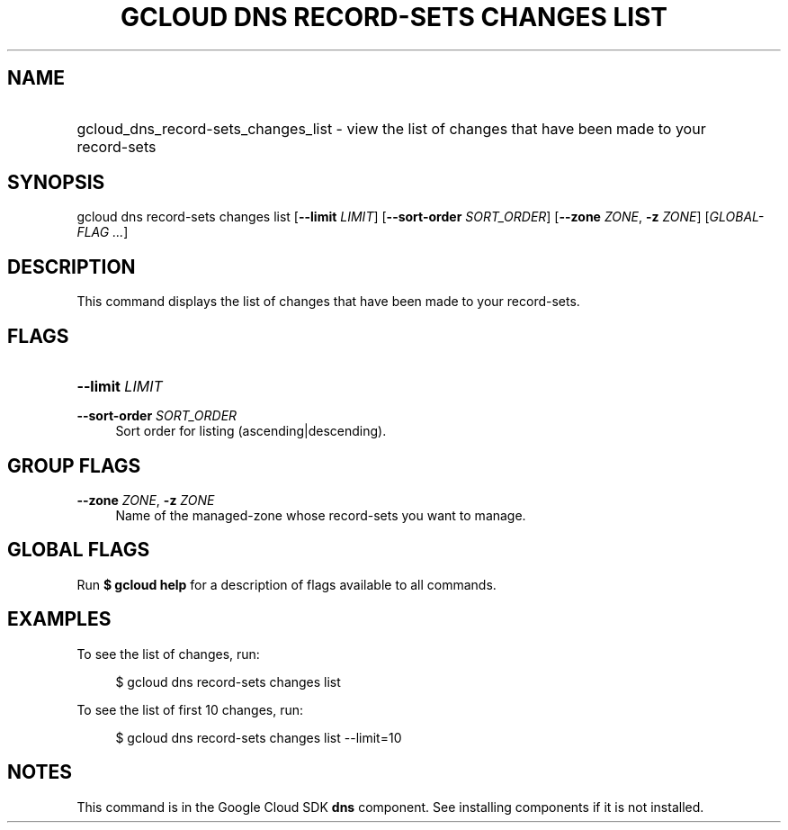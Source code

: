 .TH "GCLOUD DNS RECORD-SETS CHANGES LIST" "1" "" "" ""
.ie \n(.g .ds Aq \(aq
.el       .ds Aq '
.nh
.ad l
.SH "NAME"
.HP
gcloud_dns_record-sets_changes_list \- view the list of changes that have been made to your record\-sets
.SH "SYNOPSIS"
.sp
gcloud dns record\-sets changes list [\fB\-\-limit\fR \fILIMIT\fR] [\fB\-\-sort\-order\fR \fISORT_ORDER\fR] [\fB\-\-zone\fR \fIZONE\fR, \fB\-z\fR \fIZONE\fR] [\fIGLOBAL\-FLAG \&...\fR]
.SH "DESCRIPTION"
.sp
This command displays the list of changes that have been made to your record\-sets\&.
.SH "FLAGS"
.HP
\fB\-\-limit\fR \fILIMIT\fR
.RE
.PP
\fB\-\-sort\-order\fR \fISORT_ORDER\fR
.RS 4
Sort order for listing (ascending|descending)\&.
.RE
.SH "GROUP FLAGS"
.PP
\fB\-\-zone\fR \fIZONE\fR, \fB\-z\fR \fIZONE\fR
.RS 4
Name of the managed\-zone whose record\-sets you want to manage\&.
.RE
.SH "GLOBAL FLAGS"
.sp
Run \fB$ \fR\fBgcloud\fR\fB help\fR for a description of flags available to all commands\&.
.SH "EXAMPLES"
.sp
To see the list of changes, run:
.sp
.if n \{\
.RS 4
.\}
.nf
$ gcloud dns record\-sets changes list
.fi
.if n \{\
.RE
.\}
.sp
To see the list of first 10 changes, run:
.sp
.if n \{\
.RS 4
.\}
.nf
$ gcloud dns record\-sets changes list \-\-limit=10
.fi
.if n \{\
.RE
.\}
.SH "NOTES"
.sp
This command is in the Google Cloud SDK \fBdns\fR component\&. See installing components if it is not installed\&.
